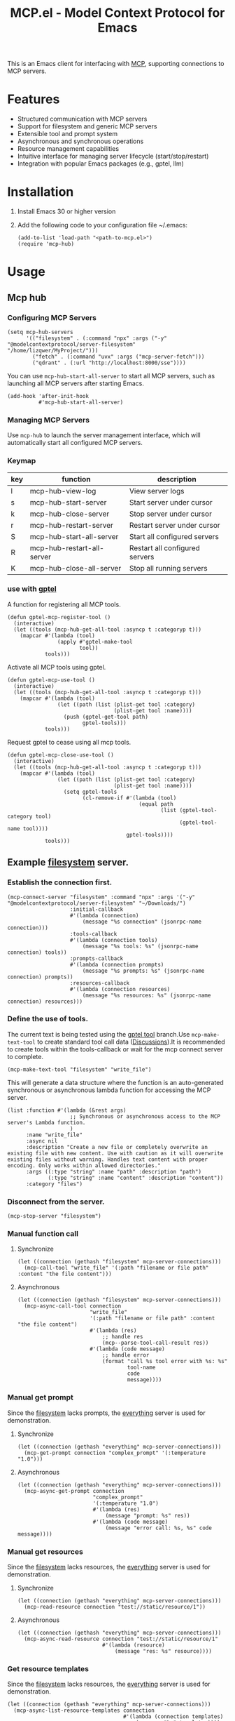 #+TITLE: MCP.el - Model Context Protocol for Emacs

[[https://www.gnu.org/licenses/gpl-3.0][https://img.shields.io/badge/License-GPLv3-blue.svg]]

This is an Emacs client for interfacing with [[https://modelcontextprotocol.io/introduction][MCP]], supporting connections to MCP servers.

* Features
- Structured communication with MCP servers
- Support for filesystem and generic MCP servers
- Extensible tool and prompt system
- Asynchronous and synchronous operations
- Resource management capabilities
- Intuitive interface for managing server lifecycle (start/stop/restart)
- Integration with popular Emacs packages (e.g., gptel, llm)

* Installation
1. Install Emacs 30 or higher version
2. Add the following code to your configuration file ~/.emacs:
   #+begin_src elisp
     (add-to-list 'load-path "<path-to-mcp.el>")
     (require 'mcp-hub)
   #+end_src
* Usage
** Mcp hub
*** Configuring MCP Servers
#+begin_src elisp
  (setq mcp-hub-servers
        '(("filesystem" . (:command "npx" :args ("-y" "@modelcontextprotocol/server-filesystem" "/home/lizqwer/MyProject/")))
          ("fetch" . (:command "uvx" :args ("mcp-server-fetch")))
          ("qdrant" . (:url "http://localhost:8000/sse"))))
#+end_src
You can use =mcp-hub-start-all-server= to start all MCP servers, such as launching all MCP servers after starting Emacs.
#+begin_src elisp
  (add-hook 'after-init-hook
            #'mcp-hub-start-all-server)
#+end_src
*** Managing MCP Servers
Use =mcp-hub= to launch the server management interface, which will automatically start all configured MCP servers.

#+html: <img src="https://github.com/user-attachments/assets/31877c0b-d71a-491d-9830-2afed8d6218a" alt="mcp-hub"/>

*** Keymap
| key | function                   | description                             |
|-----+----------------------------+-----------------------------------------|
| l   | mcp-hub-view-log           | View server logs                       |
| s   | mcp-hub-start-server       | Start server under cursor              |
| k   | mcp-hub-close-server       | Stop server under cursor               |
| r   | mcp-hub-restart-server     | Restart server under cursor            |
| S   | mcp-hub-start-all-server   | Start all configured servers           |
| R   | mcp-hub-restart-all-server | Restart all configured servers         |
| K   | mcp-hub-close-all-server   | Stop all running servers               |
*** use with [[https://github.com/karthink/gptel][gptel]]
A function for registering all MCP tools.
#+begin_src elisp
  (defun gptel-mcp-register-tool ()
    (interactive)
    (let ((tools (mcp-hub-get-all-tool :asyncp t :categoryp t)))
      (mapcar #'(lambda (tool)
                  (apply #'gptel-make-tool
                         tool))
              tools)))
#+end_src
Activate all MCP tools using gptel.
#+begin_src elisp
  (defun gptel-mcp-use-tool ()
    (interactive)
    (let ((tools (mcp-hub-get-all-tool :asyncp t :categoryp t)))
      (mapcar #'(lambda (tool)
                  (let ((path (list (plist-get tool :category)
                                    (plist-get tool :name))))
                    (push (gptel-get-tool path)
                          gptel-tools)))
              tools)))
#+end_src
Request gptel to cease using all mcp tools.
#+begin_src elisp
  (defun gptel-mcp-close-use-tool ()
    (interactive)
    (let ((tools (mcp-hub-get-all-tool :asyncp t :categoryp t)))
      (mapcar #'(lambda (tool)
                  (let ((path (list (plist-get tool :category)
                                    (plist-get tool :name))))
                    (setq gptel-tools
                          (cl-remove-if #'(lambda (tool)
                                            (equal path
                                                   (list (gptel-tool-category tool)
                                                         (gptel-tool-name tool))))
                                        gptel-tools))))
              tools)))
#+end_src
** Example [[https://github.com/modelcontextprotocol/servers/tree/main/src/filesystem][filesystem]] server.
*** Establish the connection first.
#+begin_src elisp
  (mcp-connect-server "filesystem" :command "npx" :args '("-y" "@modelcontextprotocol/server-filesystem" "~/Downloads/")
                      :initial-callback
                      #'(lambda (connection)
                          (message "%s connection" (jsonrpc-name connection)))
                      :tools-callback
                      #'(lambda (connection tools)
                          (message "%s tools: %s" (jsonrpc-name connection) tools))
                      :prompts-callback
                      #'(lambda (connection prompts)
                          (message "%s prompts: %s" (jsonrpc-name connection) prompts))
                      :resources-callback
                      #'(lambda (connection resources)
                          (message "%s resources: %s" (jsonrpc-name connection) resources)))
#+end_src
*** Define the use of tools.
The current text is being tested using the [[https://github.com/karthink/gptel/issues/514][gptel tool]] branch.Use =mcp-make-text-tool= to create standard tool call data ([[https://github.com/ahyatt/llm/discussions/124][Discussions]]).It is recommended to create tools within the tools-callback or wait for the mcp connect server to complete.
#+begin_src elisp
  (mcp-make-text-tool "filesystem" "write_file")
#+end_src
This will generate a data structure where the function is an auto-generated synchronous or asynchronous lambda function for accessing the MCP server.
#+begin_src elisp
  (list :function #'(lambda (&rest args)
                      ;; Synchronous or asynchronous access to the MCP server's Lambda function.
                      )
        :name "write_file"
        :async nil
        :description "Create a new file or completely overwrite an existing file with new content. Use with caution as it will overwrite existing files without warning. Handles text content with proper encoding. Only works within allowed directories."
        :args ((:type "string" :name "path" :description "path")
               (:type "string" :name "content" :description "content"))
        :category "files")
#+end_src
*** Disconnect from the server.
#+begin_src elisp
  (mcp-stop-server "filesystem")
#+end_src
*** Manual function call
**** Synchronize
#+begin_src elisp
  (let ((connection (gethash "filesystem" mcp-server-connections)))
    (mcp-call-tool "write_file" '(:path "filename or file path" :content "the file content")))
#+end_src
**** Asynchronous
#+begin_src elisp
  (let ((connection (gethash "filesystem" mcp-server-connections)))
    (mcp-async-call-tool connection
                         "write_file"
                         '(:path "filename or file path" :content "the file content")
                         #'(lambda (res)
                             ;; handle res
                             (mcp--parse-tool-call-result res))
                         #'(lambda (code message)
                             ;; handle error
                             (format "call %s tool error with %s: %s"
                                     tool-name
                                     code
                                     message))))
#+end_src
*** Manual get prompt
Since the [[https://github.com/modelcontextprotocol/servers/tree/main/src/filesystem][filesystem]] lacks prompts, the [[https://github.com/modelcontextprotocol/servers/tree/main/src/everything][everything]] server is used for demonstration.
**** Synchronize
#+begin_src elisp
  (let ((connection (gethash "everything" mcp-server-connections)))
    (mcp-get-prompt connection "complex_prompt" '(:temperature "1.0")))
#+end_src
**** Asynchronous
#+begin_src elisp
  (let ((connection (gethash "everything" mcp-server-connections)))
    (mcp-async-get-prompt connection
                          "complex_prompt"
                          '(:temperature "1.0")
                          #'(lambda (res)
                              (message "prompt: %s" res))
                          #'(lambda (code message)
                              (message "error call: %s, %s" code message))))
#+end_src
*** Manual get resources
Since the [[https://github.com/modelcontextprotocol/servers/tree/main/src/filesystem][filesystem]] lacks resources, the [[https://github.com/modelcontextprotocol/servers/tree/main/src/everything][everything]] server is used for demonstration.
**** Synchronize
#+begin_src elisp
  (let ((connection (gethash "everything" mcp-server-connections)))
    (mcp-read-resource connection "test://static/resource/1"))
#+end_src
**** Asynchronous
#+begin_src elisp
  (let ((connection (gethash "everything" mcp-server-connections)))
    (mcp-async-read-resource connection "test://static/resource/1"
                             #'(lambda (resource)
                                 (message "res: %s" resource))))
#+end_src
*** Get resource templates
Since the [[https://github.com/modelcontextprotocol/servers/tree/main/src/filesystem][filesystem]] lacks resources, the [[https://github.com/modelcontextprotocol/servers/tree/main/src/everything][everything]] server is used for demonstration.
#+begin_src elisp
  (let ((connection (gethash "everything" mcp-server-connections)))
    (mcp-async-list-resource-templates connection
                                       #'(lambda (connection templates)
                                           (message "%s" templates))))
#+end_src
* Roadmap
- [ ] HTTP SSE based MCP server connections
- [ ] mcp marketplace (browser and auto install mcp server)
- [ ] Simplified integration with other Emacs AI clients
- [ ] Expanded documentation
- [ ] Full MCP protocol client implementation
* License
This project is licensed under the GNU General Public License v3.0 - see the [[file:LICENSE][LICENSE]] file for details.
